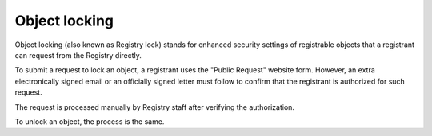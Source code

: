 


Object locking
--------------

Object locking (also known as Registry lock) stands for enhanced security
settings of registrable objects that a registrant can request from the Registry
directly.

To submit a request to lock an object, a registrant uses the "Public Request"
website form. However, an extra electronically signed email or
an officially signed letter must follow to confirm that the registrant is
authorized for such request.

The request is processed manually by Registry staff after verifying
the authorization.

To unlock an object, the process is the same.
